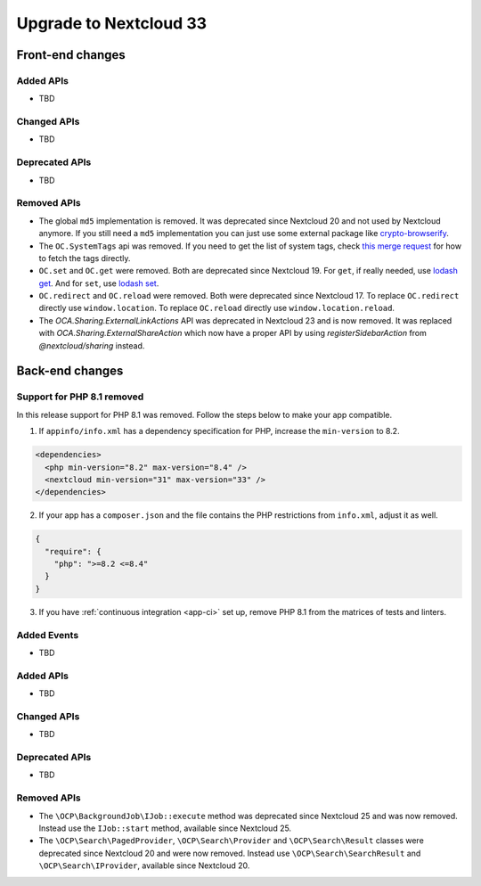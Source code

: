 =======================
Upgrade to Nextcloud 33
=======================

Front-end changes
-----------------

Added APIs
^^^^^^^^^^

- TBD

Changed APIs
^^^^^^^^^^^^

- TBD

Deprecated APIs
^^^^^^^^^^^^^^^

- TBD

Removed APIs
^^^^^^^^^^^^

- The global ``md5`` implementation is removed. It was deprecated since Nextcloud 20 and not used by Nextcloud anymore.
  If you still need a ``md5`` implementation you can just use some external package like `crypto-browserify <https://www.npmjs.com/package/crypto-browserify>`_.
- The ``OC.SystemTags`` api was removed. If you need to get the list of system tags, check `this merge request <https://github.com/nextcloud/files_retention/pull/855>`_ for how to fetch the tags directly.
- ``OC.set`` and ``OC.get`` were removed. Both are deprecated since Nextcloud 19.
  For ``get``, if really needed, use `lodash get <https://lodash.com/docs#get>`_.
  And for ``set``, use `lodash set <https://lodash.com/docs#set>`_.
- ``OC.redirect`` and ``OC.reload`` were removed. Both were deprecated since Nextcloud 17.
  To replace ``OC.redirect`` directly use ``window.location``.
  To replace ``OC.reload`` directly use ``window.location.reload``.
- The `OCA.Sharing.ExternalLinkActions` API was deprecated in Nextcloud 23 and is now removed.
  It was replaced with `OCA.Sharing.ExternalShareAction` which now have a proper API by using `registerSidebarAction` from `@nextcloud/sharing` instead.

Back-end changes
----------------

Support for PHP 8.1 removed
^^^^^^^^^^^^^^^^^^^^^^^^^^^

In this release support for PHP 8.1 was removed. Follow the steps below to make your app compatible.

1. If ``appinfo/info.xml`` has a dependency specification for PHP, increase the ``min-version`` to 8.2.

.. code-block:: xml

  <dependencies>
    <php min-version="8.2" max-version="8.4" />
    <nextcloud min-version="31" max-version="33" />
  </dependencies>


2. If your app has a ``composer.json`` and the file contains the PHP restrictions from ``info.xml``, adjust it as well.

.. code-block:: json

  {
    "require": {
      "php": ">=8.2 <=8.4"
    }
  }

3. If you have :ref:`continuous integration <app-ci>` set up, remove PHP 8.1 from the matrices of tests and linters.

Added Events
^^^^^^^^^^^^

- TBD

Added APIs
^^^^^^^^^^

- TBD

Changed APIs
^^^^^^^^^^^^

- TBD

Deprecated APIs
^^^^^^^^^^^^^^^

- TBD

Removed APIs
^^^^^^^^^^^^

- The ``\OCP\BackgroundJob\IJob::execute`` method was deprecated since Nextcloud 25 and was now removed.
  Instead use the ``IJob::start`` method, available since Nextcloud 25.
- The ``\OCP\Search\PagedProvider``, ``\OCP\Search\Provider`` and ``\OCP\Search\Result`` classes were
  deprecated since Nextcloud 20 and were now removed. Instead use ``\OCP\Search\SearchResult`` and
  ``\OCP\Search\IProvider``, available since Nextcloud 20.
